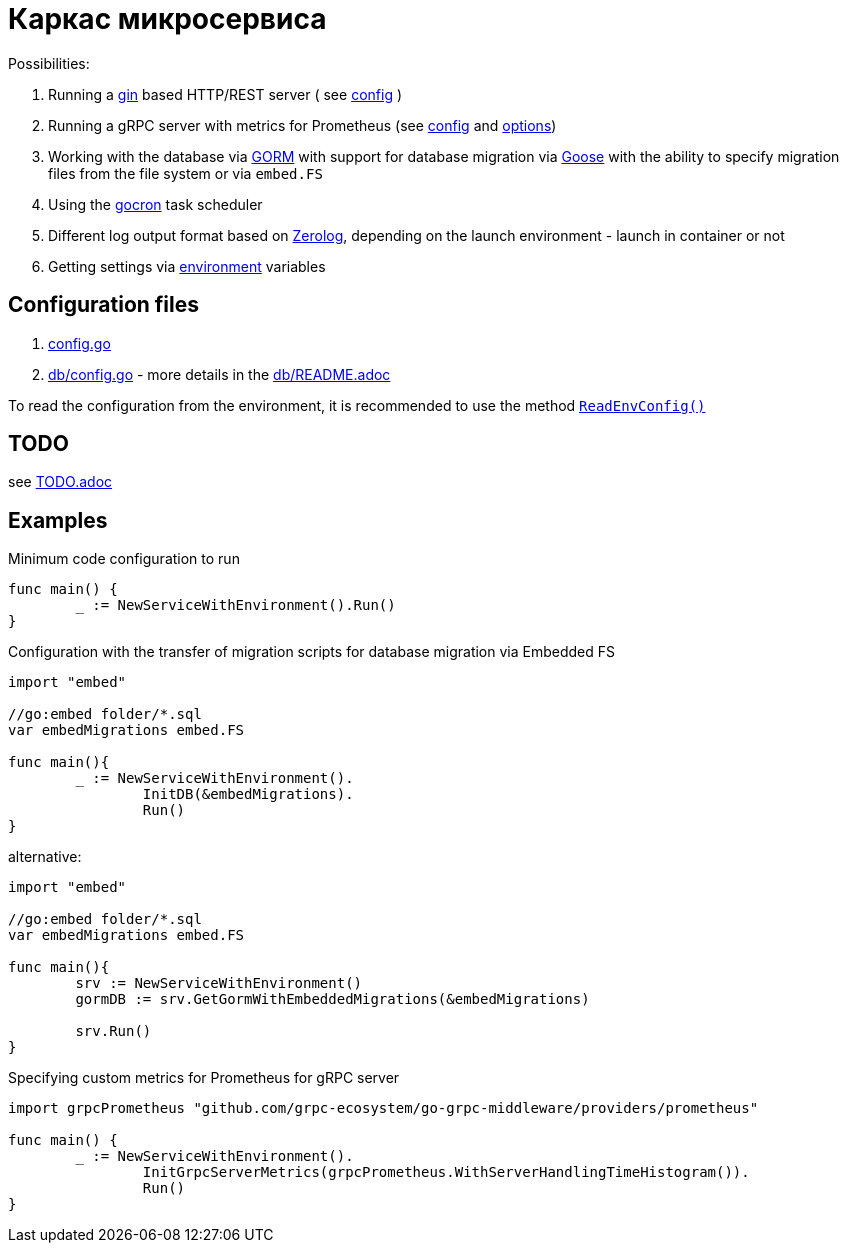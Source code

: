 = Каркас микросервиса

Possibilities:

// suppress inspection "AsciiDocLinkResolve"
. Running a link:https://gin-gonic.com/[gin] based HTTP/REST server ( see link:config.go#L10[config] )
// suppress inspection "AsciiDocLinkResolve"
. Running a gRPC server with metrics for Prometheus (see link:config.go#L14[config] and link:https://github.com/grpc-ecosystem/go-grpc-middleware/blob/main/providers/prometheus/options.go[options])
. Working with the database via link:https://gorm.io/[GORM] with support for database migration via link:https://pressly.github.io/goose/[Goose] with the ability to specify migration files from the file system or via `embed.FS`
. Using the link:https://github.com/go-co-op/gocron[gocron] task scheduler
. Different log output format based on link:https://github.com/rs/zerolog[Zerolog], depending on the launch environment - launch in container or not
. Getting settings via link:https://github.com/caarlos0/env[environment] variables

== Configuration files

. link:config.go[]

. link:db/config.go[] - more details in the link:db/README.adoc[]

To read the configuration from the environment, it is recommended to use the method link:https://github.com/itbasis/go-core-utils/blob/main/env-reader.go[`ReadEnvConfig()`]

== TODO

see link:TODO.adoc[]

== Examples

.Minimum code configuration to run
[source,go]
----
func main() {
	_ := NewServiceWithEnvironment().Run()
}
----

.Configuration with the transfer of migration scripts for database migration via Embedded FS
[source,go]
----
import "embed"

//go:embed folder/*.sql
var embedMigrations embed.FS

func main(){
	_ := NewServiceWithEnvironment().
		InitDB(&embedMigrations).
		Run()
}
----

alternative:
[source,go]
----
import "embed"

//go:embed folder/*.sql
var embedMigrations embed.FS

func main(){
	srv := NewServiceWithEnvironment()
	gormDB := srv.GetGormWithEmbeddedMigrations(&embedMigrations)

	srv.Run()
}
----


.Specifying custom metrics for Prometheus for gRPC server
[source,go]
----
import grpcPrometheus "github.com/grpc-ecosystem/go-grpc-middleware/providers/prometheus"

func main() {
	_ := NewServiceWithEnvironment().
		InitGrpcServerMetrics(grpcPrometheus.WithServerHandlingTimeHistogram()).
		Run()
}
----

